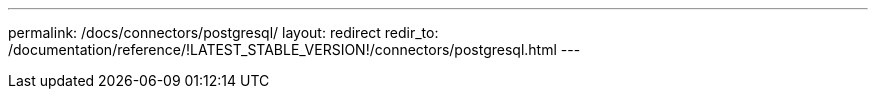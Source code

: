 ---
permalink: /docs/connectors/postgresql/
layout: redirect
redir_to: /documentation/reference/!LATEST_STABLE_VERSION!/connectors/postgresql.html
---
